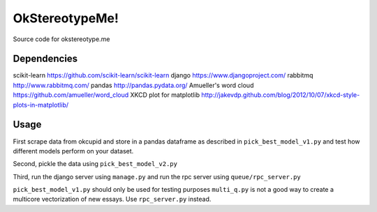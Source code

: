 .. -*- mode: rst -*-

OkStereotypeMe!
==============

Source code for okstereotype.me

Dependencies
~~~~~~~~~~~~

scikit-learn https://github.com/scikit-learn/scikit-learn
django https://www.djangoproject.com/
rabbitmq http://www.rabbitmq.com/
pandas http://pandas.pydata.org/
Amueller's word cloud https://github.com/amueller/word_cloud
XKCD plot for matplotlib http://jakevdp.github.com/blog/2012/10/07/xkcd-style-plots-in-matplotlib/

Usage
~~~~~

First scrape data from okcupid and store in a pandas dataframe as described in ``pick_best_model_v1.py`` and test how different
models perform on your dataset.

Second, pickle the data using ``pick_best_model_v2.py``

Third, run the django server using ``manage.py`` and run the rpc server using ``queue/rpc_server.py``

``pick_best_model_v1.py`` should only be used for testing purposes
``multi_q.py`` is not a good way to create a multicore vectorization of new essays.  Use ``rpc_server.py`` instead.
